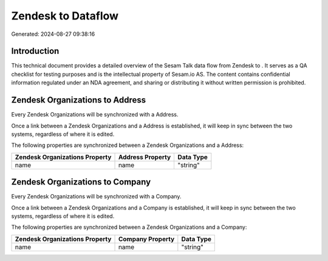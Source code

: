 ====================
Zendesk to  Dataflow
====================

Generated: 2024-08-27 09:38:16

Introduction
------------

This technical document provides a detailed overview of the Sesam Talk data flow from Zendesk to . It serves as a QA checklist for testing purposes and is the intellectual property of Sesam.io AS. The content contains confidential information regulated under an NDA agreement, and sharing or distributing it without written permission is prohibited.

Zendesk Organizations to  Address
---------------------------------
Every Zendesk Organizations will be synchronized with a  Address.

Once a link between a Zendesk Organizations and a  Address is established, it will keep in sync between the two systems, regardless of where it is edited.

The following properties are synchronized between a Zendesk Organizations and a  Address:

.. list-table::
   :header-rows: 1

   * - Zendesk Organizations Property
     -  Address Property
     -  Data Type
   * - name
     - name
     - "string"


Zendesk Organizations to  Company
---------------------------------
Every Zendesk Organizations will be synchronized with a  Company.

Once a link between a Zendesk Organizations and a  Company is established, it will keep in sync between the two systems, regardless of where it is edited.

The following properties are synchronized between a Zendesk Organizations and a  Company:

.. list-table::
   :header-rows: 1

   * - Zendesk Organizations Property
     -  Company Property
     -  Data Type
   * - name
     - name
     - "string"

